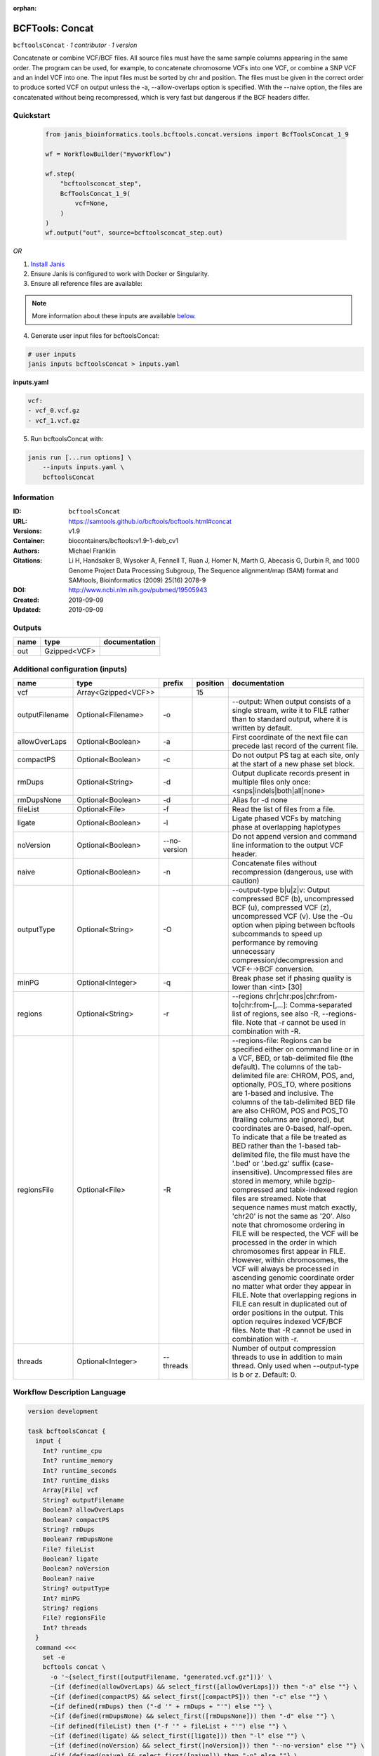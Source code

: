 :orphan:

BCFTools: Concat
=================================

``bcftoolsConcat`` · *1 contributor · 1 version*


Concatenate or combine VCF/BCF files. All source files must have the same sample
columns appearing in the same order. The program can be used, for example, to
concatenate chromosome VCFs into one VCF, or combine a SNP VCF and an indel
VCF into one. The input files must be sorted by chr and position. The files
must be given in the correct order to produce sorted VCF on output unless
the -a, --allow-overlaps option is specified. With the --naive option, the files
are concatenated without being recompressed, which is very fast but dangerous
if the BCF headers differ.



Quickstart
-----------

    .. code-block:: python

       from janis_bioinformatics.tools.bcftools.concat.versions import BcfToolsConcat_1_9

       wf = WorkflowBuilder("myworkflow")

       wf.step(
           "bcftoolsconcat_step",
           BcfToolsConcat_1_9(
               vcf=None,
           )
       )
       wf.output("out", source=bcftoolsconcat_step.out)
    

*OR*

1. `Install Janis </tutorials/tutorial0.html>`_

2. Ensure Janis is configured to work with Docker or Singularity.

3. Ensure all reference files are available:

.. note:: 

   More information about these inputs are available `below <#additional-configuration-inputs>`_.



4. Generate user input files for bcftoolsConcat:

.. code-block:: bash

   # user inputs
   janis inputs bcftoolsConcat > inputs.yaml



**inputs.yaml**

.. code-block:: yaml

       vcf:
       - vcf_0.vcf.gz
       - vcf_1.vcf.gz




5. Run bcftoolsConcat with:

.. code-block:: bash

   janis run [...run options] \
       --inputs inputs.yaml \
       bcftoolsConcat





Information
------------

:ID: ``bcftoolsConcat``
:URL: `https://samtools.github.io/bcftools/bcftools.html#concat <https://samtools.github.io/bcftools/bcftools.html#concat>`_
:Versions: v1.9
:Container: biocontainers/bcftools:v1.9-1-deb_cv1
:Authors: Michael Franklin
:Citations: Li H, Handsaker B, Wysoker A, Fennell T, Ruan J, Homer N, Marth G, Abecasis G, Durbin R, and 1000 Genome Project Data Processing Subgroup, The Sequence alignment/map (SAM) format and SAMtools, Bioinformatics (2009) 25(16) 2078-9
:DOI: http://www.ncbi.nlm.nih.gov/pubmed/19505943
:Created: 2019-09-09
:Updated: 2019-09-09


Outputs
-----------

======  ============  ===============
name    type          documentation
======  ============  ===============
out     Gzipped<VCF>
======  ============  ===============


Additional configuration (inputs)
---------------------------------

==============  ===================  ============  ==========  ============================================================================================================================================================================================================================================================================================================================================================================================================================================================================================================================================================================================================================================================================================================================================================================================================================================================================================================================================================================================================================================================================================================================================================================================================================================================
name            type                 prefix          position  documentation
==============  ===================  ============  ==========  ============================================================================================================================================================================================================================================================================================================================================================================================================================================================================================================================================================================================================================================================================================================================================================================================================================================================================================================================================================================================================================================================================================================================================================================================================================================================
vcf             Array<Gzipped<VCF>>                        15
outputFilename  Optional<Filename>   -o                        --output: When output consists of a single stream, write it to FILE rather than to standard output, where it is written by default.
allowOverLaps   Optional<Boolean>    -a                        First coordinate of the next file can precede last record of the current file.
compactPS       Optional<Boolean>    -c                        Do not output PS tag at each site, only at the start of a new phase set block.
rmDups          Optional<String>     -d                        Output duplicate records present in multiple files only once: <snps|indels|both|all|none>
rmDupsNone      Optional<Boolean>    -d                        Alias for -d none
fileList        Optional<File>       -f                        Read the list of files from a file.
ligate          Optional<Boolean>    -l                        Ligate phased VCFs by matching phase at overlapping haplotypes
noVersion       Optional<Boolean>    --no-version              Do not append version and command line information to the output VCF header.
naive           Optional<Boolean>    -n                        Concatenate files without recompression (dangerous, use with caution)
outputType      Optional<String>     -O                        --output-type b|u|z|v: Output compressed BCF (b), uncompressed BCF (u), compressed VCF (z), uncompressed VCF (v). Use the -Ou option when piping between bcftools subcommands to speed up performance by removing unnecessary compression/decompression and VCF←→BCF conversion.
minPG           Optional<Integer>    -q                        Break phase set if phasing quality is lower than <int> [30]
regions         Optional<String>     -r                        --regions chr|chr:pos|chr:from-to|chr:from-[,…]: Comma-separated list of regions, see also -R, --regions-file. Note that -r cannot be used in combination with -R.
regionsFile     Optional<File>       -R                        --regions-file: Regions can be specified either on command line or in a VCF, BED, or tab-delimited file (the default). The columns of the tab-delimited file are: CHROM, POS, and, optionally, POS_TO, where positions are 1-based and inclusive. The columns of the tab-delimited BED file are also CHROM, POS and POS_TO (trailing columns are ignored), but coordinates are 0-based, half-open. To indicate that a file be treated as BED rather than the 1-based tab-delimited file, the file must have the '.bed' or '.bed.gz' suffix (case-insensitive). Uncompressed files are stored in memory, while bgzip-compressed and tabix-indexed region files are streamed. Note that sequence names must match exactly, 'chr20' is not the same as '20'. Also note that chromosome ordering in FILE will be respected, the VCF will be processed in the order in which chromosomes first appear in FILE. However, within chromosomes, the VCF will always be processed in ascending genomic coordinate order no matter what order they appear in FILE. Note that overlapping regions in FILE can result in duplicated out of order positions in the output. This option requires indexed VCF/BCF files. Note that -R cannot be used in combination with -r.
threads         Optional<Integer>    --threads                 Number of output compression threads to use in addition to main thread. Only used when --output-type is b or z. Default: 0.
==============  ===================  ============  ==========  ============================================================================================================================================================================================================================================================================================================================================================================================================================================================================================================================================================================================================================================================================================================================================================================================================================================================================================================================================================================================================================================================================================================================================================================================================================================================

Workflow Description Language
------------------------------

.. code-block:: text

   version development

   task bcftoolsConcat {
     input {
       Int? runtime_cpu
       Int? runtime_memory
       Int? runtime_seconds
       Int? runtime_disks
       Array[File] vcf
       String? outputFilename
       Boolean? allowOverLaps
       Boolean? compactPS
       String? rmDups
       Boolean? rmDupsNone
       File? fileList
       Boolean? ligate
       Boolean? noVersion
       Boolean? naive
       String? outputType
       Int? minPG
       String? regions
       File? regionsFile
       Int? threads
     }
     command <<<
       set -e
       bcftools concat \
         -o '~{select_first([outputFilename, "generated.vcf.gz"])}' \
         ~{if (defined(allowOverLaps) && select_first([allowOverLaps])) then "-a" else ""} \
         ~{if (defined(compactPS) && select_first([compactPS])) then "-c" else ""} \
         ~{if defined(rmDups) then ("-d '" + rmDups + "'") else ""} \
         ~{if (defined(rmDupsNone) && select_first([rmDupsNone])) then "-d" else ""} \
         ~{if defined(fileList) then ("-f '" + fileList + "'") else ""} \
         ~{if (defined(ligate) && select_first([ligate])) then "-l" else ""} \
         ~{if (defined(noVersion) && select_first([noVersion])) then "--no-version" else ""} \
         ~{if (defined(naive) && select_first([naive])) then "-n" else ""} \
         ~{if defined(select_first([outputType, "z"])) then ("-O '" + select_first([outputType, "z"]) + "'") else ""} \
         ~{if defined(minPG) then ("-q " + minPG) else ''} \
         ~{if defined(regions) then ("-r '" + regions + "'") else ""} \
         ~{if defined(regionsFile) then ("-R '" + regionsFile + "'") else ""} \
         ~{if defined(threads) then ("--threads " + threads) else ''} \
         ~{if length(vcf) > 0 then "'" + sep("' '", vcf) + "'" else ""}
     >>>
     runtime {
       cpu: select_first([runtime_cpu, 1])
       disks: "local-disk ~{select_first([runtime_disks, 20])} SSD"
       docker: "biocontainers/bcftools:v1.9-1-deb_cv1"
       duration: select_first([runtime_seconds, 86400])
       memory: "~{select_first([runtime_memory, 4])}G"
       preemptible: 2
     }
     output {
       File out = select_first([outputFilename, "generated.vcf.gz"])
     }
   }

Common Workflow Language
-------------------------

.. code-block:: text

   #!/usr/bin/env cwl-runner
   class: CommandLineTool
   cwlVersion: v1.2
   label: 'BCFTools: Concat'
   doc: |2

     Concatenate or combine VCF/BCF files. All source files must have the same sample
     columns appearing in the same order. The program can be used, for example, to
     concatenate chromosome VCFs into one VCF, or combine a SNP VCF and an indel
     VCF into one. The input files must be sorted by chr and position. The files
     must be given in the correct order to produce sorted VCF on output unless
     the -a, --allow-overlaps option is specified. With the --naive option, the files
     are concatenated without being recompressed, which is very fast but dangerous
     if the BCF headers differ.

   requirements:
   - class: ShellCommandRequirement
   - class: InlineJavascriptRequirement
   - class: DockerRequirement
     dockerPull: biocontainers/bcftools:v1.9-1-deb_cv1

   inputs:
   - id: vcf
     label: vcf
     type:
       type: array
       items: File
     inputBinding:
       position: 15
   - id: outputFilename
     label: outputFilename
     doc: |-
       --output: When output consists of a single stream, write it to FILE rather than to standard output, where it is written by default.
     type:
     - string
     - 'null'
     default: generated.vcf.gz
     inputBinding:
       prefix: -o
   - id: allowOverLaps
     label: allowOverLaps
     doc: First coordinate of the next file can precede last record of the current file.
     type:
     - boolean
     - 'null'
     inputBinding:
       prefix: -a
   - id: compactPS
     label: compactPS
     doc: Do not output PS tag at each site, only at the start of a new phase set block.
     type:
     - boolean
     - 'null'
     inputBinding:
       prefix: -c
   - id: rmDups
     label: rmDups
     doc: |-
       Output duplicate records present in multiple files only once: <snps|indels|both|all|none>
     type:
     - string
     - 'null'
     inputBinding:
       prefix: -d
   - id: rmDupsNone
     label: rmDupsNone
     doc: Alias for -d none
     type:
     - boolean
     - 'null'
     inputBinding:
       prefix: -d
   - id: fileList
     label: fileList
     doc: Read the list of files from a file.
     type:
     - File
     - 'null'
     inputBinding:
       prefix: -f
   - id: ligate
     label: ligate
     doc: Ligate phased VCFs by matching phase at overlapping haplotypes
     type:
     - boolean
     - 'null'
     inputBinding:
       prefix: -l
   - id: noVersion
     label: noVersion
     doc: Do not append version and command line information to the output VCF header.
     type:
     - boolean
     - 'null'
     inputBinding:
       prefix: --no-version
   - id: naive
     label: naive
     doc: Concatenate files without recompression (dangerous, use with caution)
     type:
     - boolean
     - 'null'
     inputBinding:
       prefix: -n
   - id: outputType
     label: outputType
     doc: |-
       --output-type b|u|z|v: Output compressed BCF (b), uncompressed BCF (u), compressed VCF (z), uncompressed VCF (v). Use the -Ou option when piping between bcftools subcommands to speed up performance by removing unnecessary compression/decompression and VCF←→BCF conversion.
     type: string
     default: z
     inputBinding:
       prefix: -O
   - id: minPG
     label: minPG
     doc: Break phase set if phasing quality is lower than <int> [30]
     type:
     - int
     - 'null'
     inputBinding:
       prefix: -q
   - id: regions
     label: regions
     doc: |-
       --regions chr|chr:pos|chr:from-to|chr:from-[,…]: Comma-separated list of regions, see also -R, --regions-file. Note that -r cannot be used in combination with -R.
     type:
     - string
     - 'null'
     inputBinding:
       prefix: -r
   - id: regionsFile
     label: regionsFile
     doc: |-
       --regions-file: Regions can be specified either on command line or in a VCF, BED, or tab-delimited file (the default). The columns of the tab-delimited file are: CHROM, POS, and, optionally, POS_TO, where positions are 1-based and inclusive. The columns of the tab-delimited BED file are also CHROM, POS and POS_TO (trailing columns are ignored), but coordinates are 0-based, half-open. To indicate that a file be treated as BED rather than the 1-based tab-delimited file, the file must have the '.bed' or '.bed.gz' suffix (case-insensitive). Uncompressed files are stored in memory, while bgzip-compressed and tabix-indexed region files are streamed. Note that sequence names must match exactly, 'chr20' is not the same as '20'. Also note that chromosome ordering in FILE will be respected, the VCF will be processed in the order in which chromosomes first appear in FILE. However, within chromosomes, the VCF will always be processed in ascending genomic coordinate order no matter what order they appear in FILE. Note that overlapping regions in FILE can result in duplicated out of order positions in the output. This option requires indexed VCF/BCF files. Note that -R cannot be used in combination with -r.
     type:
     - File
     - 'null'
     inputBinding:
       prefix: -R
   - id: threads
     label: threads
     doc: |-
       Number of output compression threads to use in addition to main thread. Only used when --output-type is b or z. Default: 0.
     type:
     - int
     - 'null'
     inputBinding:
       prefix: --threads

   outputs:
   - id: out
     label: out
     type: File
     outputBinding:
       glob: generated.vcf.gz
       loadContents: false
   stdout: _stdout
   stderr: _stderr

   baseCommand:
   - bcftools
   - concat
   arguments: []

   hints:
   - class: ToolTimeLimit
     timelimit: |-
       $([inputs.runtime_seconds, 86400].filter(function (inner) { return inner != null })[0])
   id: bcftoolsConcat


